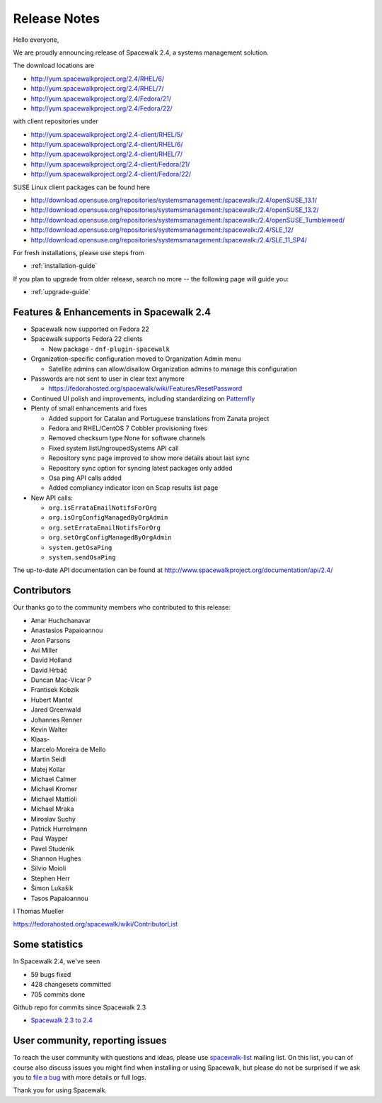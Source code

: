 Release Notes
=============

Hello everyone,

We are proudly announcing release of Spacewalk 2.4, a systems management solution.

The download locations are

* http://yum.spacewalkproject.org/2.4/RHEL/6/
* http://yum.spacewalkproject.org/2.4/RHEL/7/
* http://yum.spacewalkproject.org/2.4/Fedora/21/
* http://yum.spacewalkproject.org/2.4/Fedora/22/

with client repositories under

* http://yum.spacewalkproject.org/2.4-client/RHEL/5/
* http://yum.spacewalkproject.org/2.4-client/RHEL/6/
* http://yum.spacewalkproject.org/2.4-client/RHEL/7/
* http://yum.spacewalkproject.org/2.4-client/Fedora/21/
* http://yum.spacewalkproject.org/2.4-client/Fedora/22/

SUSE Linux client packages can be found here

* http://download.opensuse.org/repositories/systemsmanagement:/spacewalk:/2.4/openSUSE_13.1/
* http://download.opensuse.org/repositories/systemsmanagement:/spacewalk:/2.4/openSUSE_13.2/
* http://download.opensuse.org/repositories/systemsmanagement:/spacewalk:/2.4/openSUSE_Tumbleweed/
* http://download.opensuse.org/repositories/systemsmanagement:/spacewalk:/2.4/SLE_12/
* http://download.opensuse.org/repositories/systemsmanagement:/spacewalk:/2.4/SLE_11_SP4/

For fresh installations, please use steps from

* :ref:`installation-guide`

If you plan to upgrade from older release, search no more -- the following page will guide you:

* :ref:`upgrade-guide`

Features & Enhancements in Spacewalk 2.4
----------------------------------------

* Spacewalk now supported on Fedora 22
* Spacewalk supports Fedora 22 clients

  * New package - ``dnf-plugin-spacewalk``

* Organization-specific configuration moved to Organization Admin menu

  * Satellite admins can allow/disallow Organization admins to manage this configuration

* Passwords are not sent to user in clear text anymore

  * https://fedorahosted.org/spacewalk/wiki/Features/ResetPassword

* Continued UI polish and improvements, including standardizing on `Patternfly <https://www.patternfly.org/>`_
* Plenty of small enhancements and fixes

  * Added support for Catalan and Portuguese translations from Zanata project
  * Fedora and RHEL/CentOS 7 Cobbler provisioning fixes
  * Removed checksum type None for software channels
  * Fixed system.listUngroupedSystems API call
  * Repository sync page improved to show more details about last sync
  * Repository sync option for syncing latest packages only added
  * Osa ping API calls added
  * Added compliancy indicator icon on Scap results list page

* New API calls:

  * ``org.isErrataEmailNotifsForOrg``
  * ``org.isOrgConfigManagedByOrgAdmin``
  * ``org.setErrataEmailNotifsForOrg``
  * ``org.setOrgConfigManagedByOrgAdmin``
  * ``system.getOsaPing``
  * ``system.sendOsaPing``

The up-to-date API documentation can be found at http://www.spacewalkproject.org/documentation/api/2.4/

Contributors
------------

Our thanks go to the community members who contributed to this release:

* Amar Huchchanavar
* Anastasios Papaioannou
* Aron Parsons
* Avi Miller
* David Holland
* David Hrbáč
* Duncan Mac-Vicar P
* Frantisek Kobzik
* Hubert Mantel
* Jared Greenwald
* Johannes Renner
* Kevin Walter
* Klaas-
* Marcelo Moreira de Mello
* Martin Seidl
* Matej Kollar
* Michael Calmer
* Michael Kromer
* Michael Mattioli
* Michael Mraka
* Miroslav Suchý
* Patrick Hurrelmann
* Paul Wayper
* Pavel Studenik
* Shannon Hughes
* Silvio Moioli
* Stephen Herr
* Šimon Lukašík
* Tasos Papaioannou
I Thomas Mueller

https://fedorahosted.org/spacewalk/wiki/ContributorList

Some statistics
---------------

In Spacewalk 2.4, we've seen

* 59 bugs fixed
* 428 changesets committed
* 705 commits done

Github repo for commits since Spacewalk 2.3

* `Spacewalk 2.3 to 2.4 <https://github.com/spacewalkproject/spacewalk/graphs/contributors?from=2015-03-27&to=2015-09-29&type=c>`_

User community, reporting issues
--------------------------------

To reach the user community with questions and ideas, please use `spacewalk-list <https://www.redhat.com/mailman/listinfo/spacewalk-list>`_ mailing list. On this list, you can of course also discuss issues you might find when installing or using Spacewalk, but please do not be surprised if we ask you to `file a bug <https://bugzilla.redhat.com/enter_bug.cgi?product=Spacewalk>`_ with more details or full logs.

Thank you for using Spacewalk.


